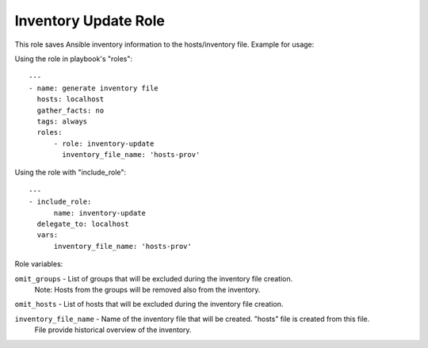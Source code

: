 =====================
Inventory Update Role
=====================

This role saves Ansible inventory information to the hosts/inventory file. Example for usage:

Using the role in playbook's "roles"::

    ---
    - name: generate inventory file
      hosts: localhost
      gather_facts: no
      tags: always
      roles:
          - role: inventory-update
            inventory_file_name: 'hosts-prov'


Using the role with "include_role"::

    ---
    - include_role:
          name: inventory-update
      delegate_to: localhost
      vars:
          inventory_file_name: 'hosts-prov'

Role variables:

``omit_groups`` - List of groups that will be excluded during the inventory file creation.
                  Note: Hosts from the groups will be removed also from the inventory.

``omit_hosts`` - List of hosts that will be excluded during the inventory file creation.

``inventory_file_name`` - Name of the inventory file that will be created. "hosts" file is created from this file.
                          File provide historical overview of the inventory.